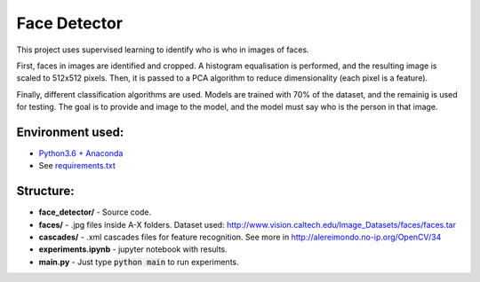 *************
Face Detector
*************

This project uses supervised learning to identify who is who
in images of faces.

First, faces in images are identified and cropped. A
histogram equalisation is performed, and the resulting image is
scaled to 512x512 pixels. Then, it is passed to a PCA
algorithm to reduce dimensionality (each pixel is a feature).

Finally, different classification algorithms are used. Models are 
trained with 70% of the dataset, and the remainig is used for testing. 
The goal is to provide and image to the model, and the model must 
say who is the person in that image.

Environment used:
-----------------
* `Python3.6 + Anaconda <https://www.anaconda.com/download/#linux>`_
* See `requirements.txt <requirements.txt>`_


Structure:
----------

* **face_detector/** - Source code.
* **faces/** - .jpg files inside A-X folders. Dataset used: http://www.vision.caltech.edu/Image_Datasets/faces/faces.tar
* **cascades/** - .xml cascades files for feature recognition. See more in http://alereimondo.no-ip.org/OpenCV/34
* **experiments.ipynb** - jupyter notebook with results.
* **main.py** - Just type :code:`python main` to run experiments.
